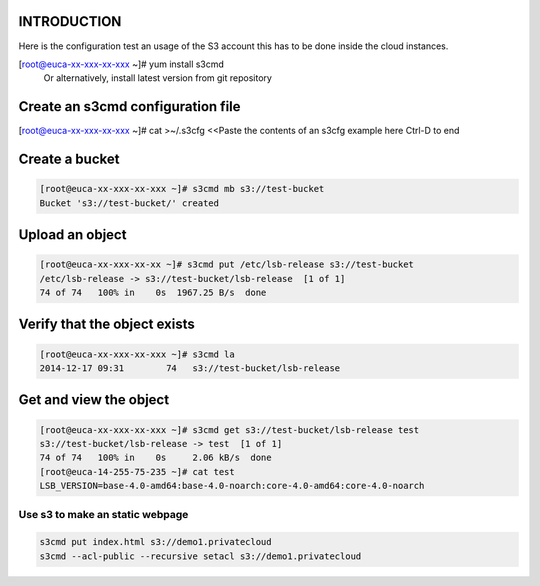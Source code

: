 INTRODUCTION
------------

Here is the configuration test an usage of the S3 account
this has to be done inside the cloud instances.

.. code::

[root@euca-xx-xxx-xx-xxx ~]# yum install s3cmd
 Or alternatively, install latest version from git repository


Create an s3cmd configuration file
----------------------------------


.. code-block::

[root@euca-xx-xxx-xx-xxx ~]# cat >~/.s3cfg
<<Paste the contents of an s3cfg example here
Ctrl-D to end

Create a bucket
---------------

.. code-block::


 [root@euca-xx-xxx-xx-xxx ~]# s3cmd mb s3://test-bucket
 Bucket 's3://test-bucket/' created

Upload an object
----------------

.. code-block::

  [root@euca-xx-xxx-xx-xx ~]# s3cmd put /etc/lsb-release s3://test-bucket
  /etc/lsb-release -> s3://test-bucket/lsb-release  [1 of 1]
  74 of 74   100% in    0s  1967.25 B/s  done


Verify that the object exists
-----------------------------

.. code-block::

  [root@euca-xx-xxx-xx-xxx ~]# s3cmd la
  2014-12-17 09:31        74   s3://test-bucket/lsb-release


Get and view the object
-----------------------

.. code-block::

 [root@euca-xx-xxx-xx-xxx ~]# s3cmd get s3://test-bucket/lsb-release test
 s3://test-bucket/lsb-release -> test  [1 of 1]
 74 of 74   100% in    0s     2.06 kB/s  done
 [root@euca-14-255-75-235 ~]# cat test
 LSB_VERSION=base-4.0-amd64:base-4.0-noarch:core-4.0-amd64:core-4.0-noarch

Use s3 to make an static webpage
................................

.. code-block::

 s3cmd put index.html s3://demo1.privatecloud
 s3cmd --acl-public --recursive setacl s3://demo1.privatecloud


